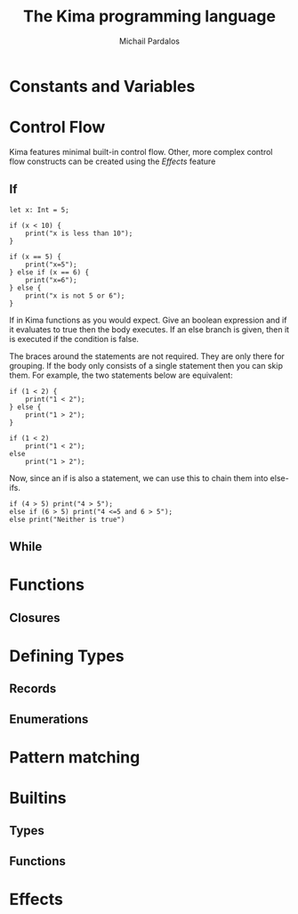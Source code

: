 #+TITLE: The Kima programming language
#+AUTHOR: Michail Pardalos
#+EMAIL: mpardalos@gmail.com

* Constants and Variables
* Control Flow
Kima features minimal built-in control flow. Other, more complex control flow
constructs can be created using the [[Effects]] feature
** If
#+BEGIN_SRC kima
let x: Int = 5;

if (x < 10) {
    print("x is less than 10");
}

if (x == 5) {
    print("x=5");
} else if (x == 6) {
    print("x=6");
} else {
    print("x is not 5 or 6");
}
#+END_SRC

If in Kima functions as you would expect. Give an boolean expression and if it
evaluates to true then the body executes. If an else branch is given, then it is
executed if the condition is false.

The braces around the statements are not required. They are only there for
grouping. If the body only consists of a single statement then you can skip
them. For example, the two statements below are equivalent:
#+BEGIN_SRC kima
if (1 < 2) {
    print("1 < 2");
} else {
    print("1 > 2");
}

if (1 < 2)
    print("1 < 2");
else
    print("1 > 2");
#+END_SRC

Now, since an if is also a statement, we can use this to chain them into
else-ifs.
#+BEGIN_SRC kima
if (4 > 5) print("4 > 5");
else if (6 > 5) print("4 <=5 and 6 > 5");
else print("Neither is true")
#+END_SRC

** While
* Functions
** Closures
* Defining Types
** Records
** Enumerations
* Pattern matching
* Builtins
** Types
** Functions
* Effects
